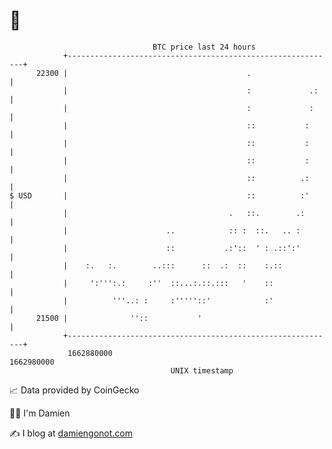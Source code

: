 * 👋

#+begin_example
                                   BTC price last 24 hours                    
               +------------------------------------------------------------+ 
         22300 |                                        .                   | 
               |                                        :             .:    | 
               |                                        :             :     | 
               |                                        ::           :      | 
               |                                        ::           :      | 
               |                                        ::           :      | 
               |                                        ::          .:      | 
   $ USD       |                                        ::          :'      | 
               |                                    .   ::.        .:       | 
               |                      ..            :: :  ::.   .. :        | 
               |                      ::           .:'::  ' : .::':'        | 
               |    :.   :.        ..:::      ::  .:  ::    :.::            | 
               |     ':''':.:     :''  ::...:.::.:::   '    ::              | 
               |          '''..: :     :'''''::'            :'              | 
         21500 |              ''::           '                              | 
               +------------------------------------------------------------+ 
                1662880000                                        1662980000  
                                       UNIX timestamp                         
#+end_example
📈 Data provided by CoinGecko

🧑‍💻 I'm Damien

✍️ I blog at [[https://www.damiengonot.com][damiengonot.com]]
